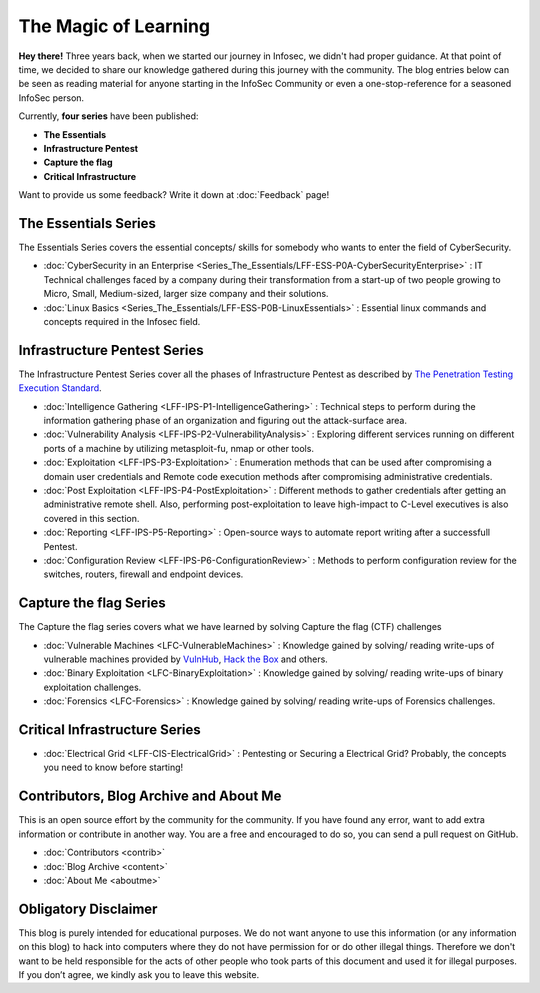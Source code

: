 .. Bitvijays documentation master file, created by`
   sphinx-quickstart on Mon Jan 30 01:33:23 2017.
   You can adapt this file completely to your liking, but it should at least
   contain the root `toctree` directive.

The Magic of Learning			
=====================

**Hey there!** Three years back, when we started our journey in Infosec, we didn't had proper guidance. At that point of time, we decided to share our knowledge gathered during this journey with the community. The blog entries below can be seen as reading material for anyone starting in the InfoSec Community or even a one-stop-reference for a seasoned InfoSec person. 

Currently, **four series** have been published:

- **The Essentials**
- **Infrastructure Pentest**
- **Capture the flag**
- **Critical Infrastructure**

Want to provide us some feedback? Write it down at :doc:`Feedback` page!

#####################
The Essentials Series
#####################

The Essentials Series covers the essential concepts/ skills for somebody who 
wants to enter the field of CyberSecurity.

- :doc:`CyberSecurity in an Enterprise <Series_The_Essentials/LFF-ESS-P0A-CyberSecurityEnterprise>` : IT Technical challenges faced by a company during their transformation from a start-up of two people growing to Micro, Small, Medium-sized, larger size company and their solutions.
- :doc:`Linux Basics <Series_The_Essentials/LFF-ESS-P0B-LinuxEssentials>` : Essential linux commands and concepts required in the Infosec field.


#############################
Infrastructure Pentest Series
#############################

The Infrastructure Pentest Series cover all the phases of Infrastructure Pentest as described by
`The Penetration Testing Execution Standard <http://www.pentest-standard.org/>`_.

- :doc:`Intelligence Gathering <LFF-IPS-P1-IntelligenceGathering>` : Technical steps to perform during the information gathering phase of an organization and figuring out the attack-surface area.
- :doc:`Vulnerability Analysis <LFF-IPS-P2-VulnerabilityAnalysis>` : Exploring different services running on different ports of a machine by utilizing metasploit-fu, nmap or other tools.
- :doc:`Exploitation <LFF-IPS-P3-Exploitation>`                    : Enumeration methods that can be used after compromising a domain user credentials and Remote code execution methods after compromising administrative credentials.
- :doc:`Post Exploitation <LFF-IPS-P4-PostExploitation>`           : Different methods to gather credentials after getting an administrative remote shell. Also, performing post-exploitation to leave high-impact to C-Level executives is also covered in this section.
- :doc:`Reporting <LFF-IPS-P5-Reporting>`                          : Open-source ways to automate report writing after a successfull Pentest.
- :doc:`Configuration Review <LFF-IPS-P6-ConfigurationReview>`     : Methods to perform configuration review for the switches, routers, firewall and endpoint devices.


#######################
Capture the flag Series
#######################

The Capture the flag series covers what we have learned by solving Capture the flag (CTF) challenges

- :doc:`Vulnerable Machines <LFC-VulnerableMachines>` : Knowledge gained by solving/ reading write-ups of vulnerable machines provided by `VulnHub <https://www.vulnhub.com/>`_, `Hack the Box <https://www.hackthebox.eu/en>`_ and others.
- :doc:`Binary Exploitation <LFC-BinaryExploitation>` : Knowledge gained by solving/ reading write-ups of binary exploitation challenges.
- :doc:`Forensics <LFC-Forensics>` : Knowledge gained by solving/ reading write-ups of Forensics challenges.



##############################
Critical Infrastructure Series
##############################

- :doc:`Electrical Grid <LFF-CIS-ElectricalGrid>` : Pentesting or Securing a Electrical Grid? Probably, the concepts you need to know before starting!

#######################################
Contributors, Blog Archive and About Me
#######################################

This is an open source effort by the community for the community. If you have found any error, want to add extra information or contribute in another way. You are a free and encouraged to do so, you can send a pull request on GitHub.

- :doc:`Contributors <contrib>`
- :doc:`Blog Archive <content>`
- :doc:`About Me <aboutme>`

#####################
Obligatory Disclaimer
#####################

This blog is purely intended for educational purposes. We do not want anyone to use this information (or any information on this blog) to hack into computers where they do not have permission for or do other illegal things. Therefore we don't want to be held responsible for the acts of other people who took parts of this document and used it for illegal purposes. If you don’t agree, we kindly ask you to leave this website.

